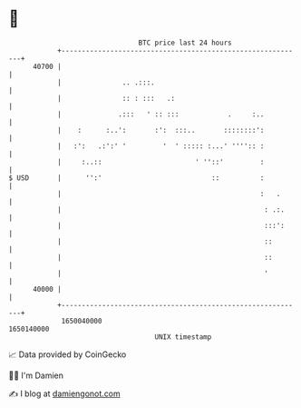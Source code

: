 * 👋

#+begin_example
                                   BTC price last 24 hours                    
               +------------------------------------------------------------+ 
         40700 |                                                            | 
               |               .. .:::.                                     | 
               |               :: : :::   .:                                | 
               |              .:::   ' :: :::            .     :..          | 
               |    :      :..':       :':  :::..       ::::::::':          | 
               |   :':   .:':' '         '  ' ::::: :...' '''':: :          | 
               |     :..::                       ' ''::'         :          | 
   $ USD       |      '':'                           ::          :          | 
               |                                                 :   .      | 
               |                                                  : .:.     | 
               |                                                  :::':     | 
               |                                                  ::        | 
               |                                                  ::        | 
               |                                                  '         | 
         40000 |                                                            | 
               +------------------------------------------------------------+ 
                1650040000                                        1650140000  
                                       UNIX timestamp                         
#+end_example
📈 Data provided by CoinGecko

🧑‍💻 I'm Damien

✍️ I blog at [[https://www.damiengonot.com][damiengonot.com]]
